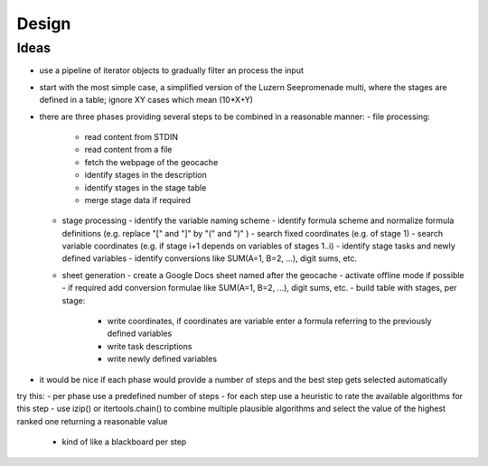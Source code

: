 ======
Design
======

Ideas
=====
- use a pipeline of iterator objects to gradually filter an process the input
- start with the most simple case, a simplified version of the Luzern Seepromenade multi, where the stages are defined in a table; ignore XY cases which mean (10*X+Y)
- there are three phases providing several steps to be combined in a reasonable manner:
  - file processing:
    - read content from STDIN
    - read content from a file
    - fetch the webpage of the geocache
    - identify stages in the description
    - identify stages in the stage table
    - merge stage data if required
  - stage processing
    - identify the variable naming scheme
    - identify formula scheme and normalize formula definitions (e.g. replace "[" and "]" by "(" and ")" )
    - search fixed coordinates (e.g. of stage 1)
    - search variable coordinates (e.g. if stage i+1 depends on variables of stages 1..i)
    - identify stage tasks and newly defined variables
    - identify conversions like SUM(A=1, B=2, ...), digit sums, etc.
  - sheet generation
    - create a Google Docs sheet named after the geocache
    - activate offline mode if possible
    - if required add conversion formulae like SUM(A=1, B=2, ...), digit sums, etc.
    - build table with stages, per stage:
      - write coordinates, if coordinates are variable enter a formula referring to the previously defined variables
      - write task descriptions
      - write newly defined variables
- it would be nice if each phase would provide a number of steps and the best step gets selected automatically

try this:
- per phase use a predefined number of steps
- for each step use a heuristic to rate the available algorithms for this step
- use izip() or itertools.chain() to combine multiple plausible algorithms and select the value of the highest ranked one returning a reasonable value
  - kind of like a blackboard per step
